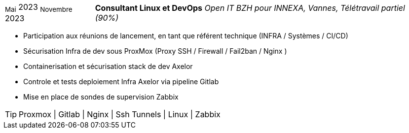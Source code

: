 [horizontal]
~Mai~ 2023 ~Novembre~ 2023:: **Consultant Linux et DevOps**
__Open IT BZH pour INNEXA, Vannes, Télétravail partiel (90%)__
****
* Participation aux réunions de lancement, en tant que référent technique (INFRA / Systèmes / CI/CD) +
* Sécurisation Infra de dev sous ProxMox (Proxy SSH / Firewall / Fail2ban / Nginx ) +
* Containerisation et sécurisation stack de dev Axelor +
* Controle et tests deploiement Infra Axelor via pipeline Gitlab 
* Mise en place de sondes de supervision Zabbix 

[TIP]
Proxmox | Gitlab | Nginx | Ssh Tunnels | Linux | Zabbix
****